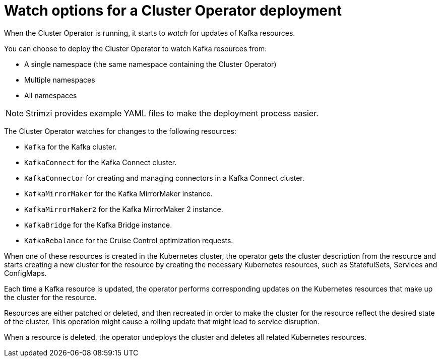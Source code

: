 // Module included in the following assemblies:
//
// deploying/assembly_deploy-cluster-operator.adoc

[id='con-cluster-operator-watch-options-{context}']

= Watch options for a Cluster Operator deployment

When the Cluster Operator is running, it starts to _watch_ for updates of Kafka resources.

You can choose to deploy the Cluster Operator to watch Kafka resources from:

* A single namespace (the same namespace containing the Cluster Operator)
* Multiple namespaces
* All namespaces

NOTE: Strimzi provides example YAML files to make the deployment process easier.

The Cluster Operator watches for changes to the following resources:

* `Kafka` for the Kafka cluster.
* `KafkaConnect` for the Kafka Connect cluster.
* `KafkaConnector` for creating and managing connectors in a Kafka Connect cluster.
* `KafkaMirrorMaker` for the Kafka MirrorMaker instance.
* `KafkaMirrorMaker2` for the Kafka MirrorMaker 2 instance.
* `KafkaBridge` for the Kafka Bridge instance.
* `KafkaRebalance` for the Cruise Control optimization requests.

When one of these resources is created in the Kubernetes cluster, the operator gets the cluster description from the resource and starts creating a new cluster for the resource by creating the necessary Kubernetes resources, such as StatefulSets, Services and ConfigMaps.

Each time a Kafka resource is updated, the operator performs corresponding updates on the Kubernetes resources that make up the cluster for the resource.

Resources are either patched or deleted, and then recreated in order to make the cluster for the resource reflect the desired state of the cluster.
This operation might cause a rolling update that might lead to service disruption.

When a resource is deleted, the operator undeploys the cluster and deletes all related Kubernetes resources.
